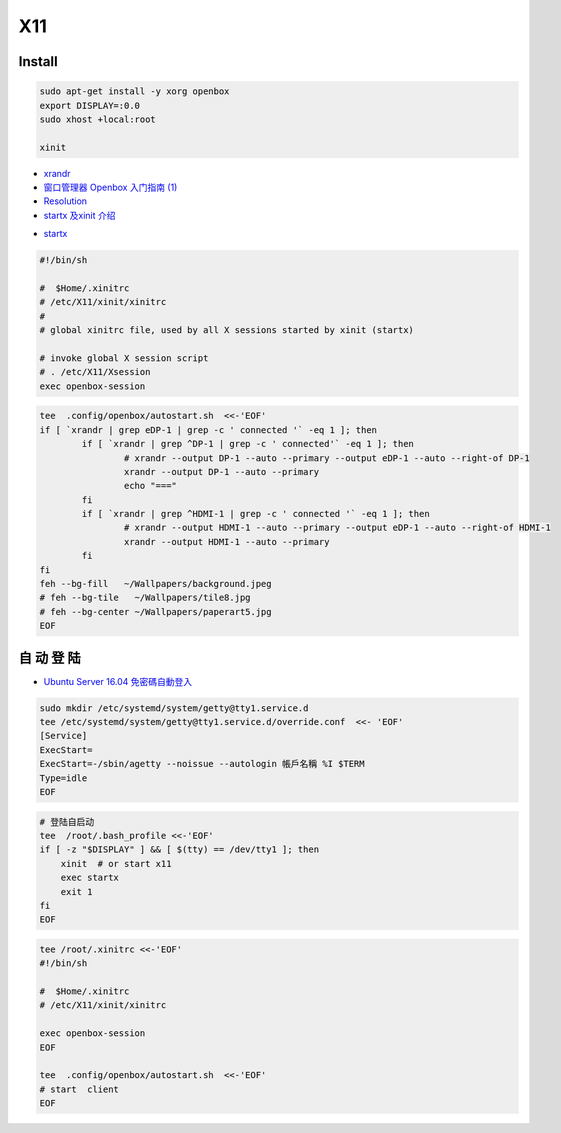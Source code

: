 ######
X11   
######

***********
Install    
***********

.. code-block:: bash

    sudo apt-get install -y xorg openbox
    export DISPLAY=:0.0
    sudo xhost +local:root
     
    xinit

* `xrandr <https://wiki.archlinux.org/index.php/Xrandr_(%E7%AE%80%E4%BD%93%E4%B8%AD%E6%96%87)>`_
* `窗口管理器 Openbox 入门指南 (1) <https://linuxtoy.org/archives/openbox-getting-started-guide.html#running>`_
* `Resolution <https://wiki.ubuntu.com/X/Config/Resolution>`_
* `startx 及xinit 介绍 <https://blog.csdn.net/qq_39101111/article/details/78728857>`_

.. raw:: html

    <script src="https://gist.github.com/mapix/4652350.js"></script>

* `startx <http://man.linuxde.net/startx>`_

.. code-block:: sh

    #!/bin/sh

    #  $Home/.xinitrc
    # /etc/X11/xinit/xinitrc
    #
    # global xinitrc file, used by all X sessions started by xinit (startx)

    # invoke global X session script
    # . /etc/X11/Xsession
    exec openbox-session


.. code-block:: sh

    tee  .config/openbox/autostart.sh  <<-'EOF'
    if [ `xrandr | grep eDP-1 | grep -c ' connected '` -eq 1 ]; then
	    if [ `xrandr | grep ^DP-1 | grep -c ' connected'` -eq 1 ]; then
		    # xrandr --output DP-1 --auto --primary --output eDP-1 --auto --right-of DP-1
		    xrandr --output DP-1 --auto --primary 
		    echo "==="
	    fi
	    if [ `xrandr | grep ^HDMI-1 | grep -c ' connected '` -eq 1 ]; then
		    # xrandr --output HDMI-1 --auto --primary --output eDP-1 --auto --right-of HDMI-1
		    xrandr --output HDMI-1 --auto --primary 
	    fi
    fi
    feh --bg-fill   ~/Wallpapers/background.jpeg
    # feh --bg-tile   ~/Wallpapers/tile8.jpg
    # feh --bg-center ~/Wallpapers/paperart5.jpg
    EOF


**************
自 动 登 陆   
**************

* `Ubuntu Server 16.04 免密碼自動登入  <https://justhodl.blogspot.com/2018/03/ubuntu-server-1604-auto-login-non-gui.html>`_

.. code-block:: sh

    sudo mkdir /etc/systemd/system/getty@tty1.service.d
    tee /etc/systemd/system/getty@tty1.service.d/override.conf  <<- 'EOF'
    [Service]
    ExecStart=
    ExecStart=-/sbin/agetty --noissue --autologin 帳戶名稱 %I $TERM
    Type=idle
    EOF

.. code-block:: sh

    # 登陆自启动
    tee  /root/.bash_profile <<-'EOF'
    if [ -z "$DISPLAY" ] && [ $(tty) == /dev/tty1 ]; then
        xinit  # or start x11
        exec startx
        exit 1
    fi
    EOF

.. code-block:: sh

    tee /root/.xinitrc <<-'EOF'
    #!/bin/sh

    #  $Home/.xinitrc
    # /etc/X11/xinit/xinitrc

    exec openbox-session
    EOF

    tee  .config/openbox/autostart.sh  <<-'EOF'
    # start  client
    EOF

